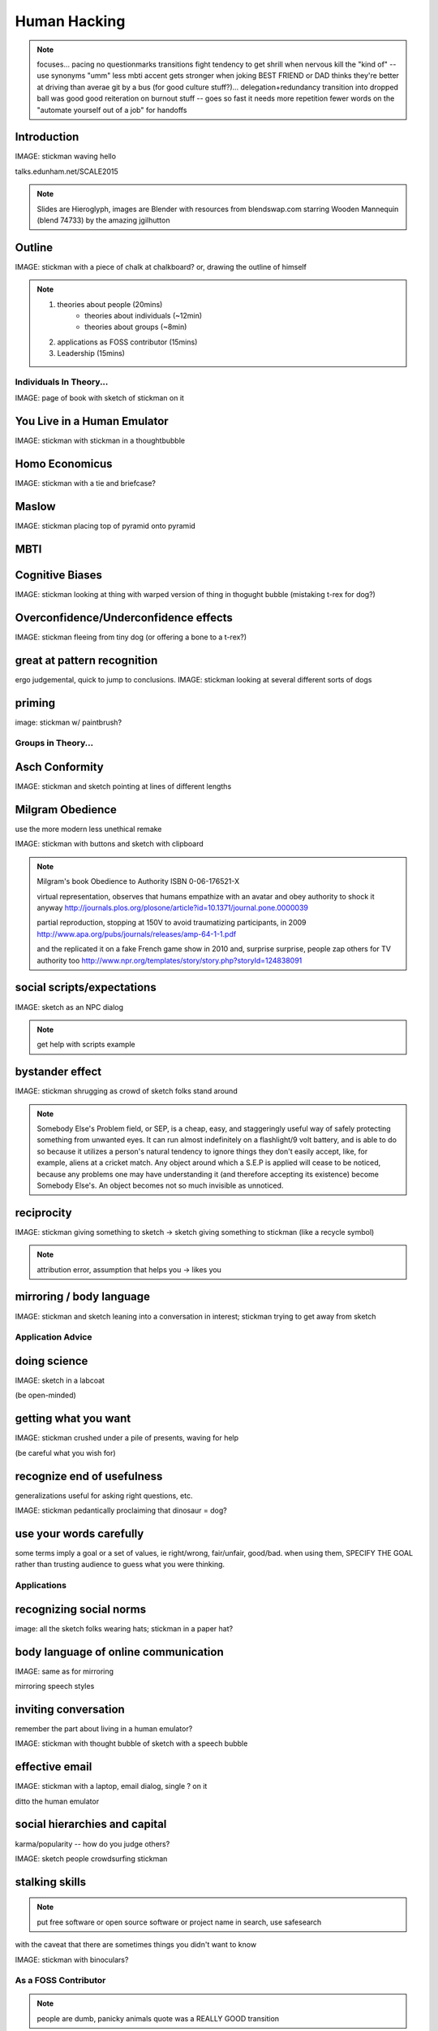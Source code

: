 =============
Human Hacking
=============

.. note:: focuses... 
    pacing
    no questionmarks
    transitions
    fight tendency to get shrill when nervous
    kill the "kind of" -- use synonyms
    "umm"
    less mbti
    accent gets stronger when joking
    BEST FRIEND or DAD thinks they're better at driving than averae
    git by a bus (for good culture stuff?)... delegation+redundancy
    transition into dropped ball was good
    good reiteration on burnout stuff -- goes so fast it needs more repetition
    fewer words on the "automate yourself out of a job" for handoffs

Introduction
------------

IMAGE: stickman waving hello

talks.edunham.net/SCALE2015

.. note::
    Slides are Hieroglyph, images are Blender with resources from
    blendswap.com starring Wooden Mannequin (blend 74733) by the amazing
    jgilhutton

Outline
-------

IMAGE: stickman with a piece of chalk at chalkboard? or, drawing the outline
of himself

.. note:: 
    1) theories about people                    (20mins)
        * theories about individuals    (~12min)
        * theories about groups         (~8min)
    2) applications as FOSS contributor         (15mins)
    3) Leadership                               (15mins)


Individuals In Theory...
========================

IMAGE: page of book with sketch of stickman on it

You Live in a Human Emulator
----------------------------

IMAGE: stickman with stickman in a thoughtbubble

Homo Economicus
---------------

IMAGE: stickman with a tie and briefcase?

Maslow
------

IMAGE: stickman placing top of pyramid onto pyramid

MBTI
----



Cognitive Biases
----------------

IMAGE: stickman looking at thing with warped version of thing in thogught
bubble (mistaking t-rex for dog?)

Overconfidence/Underconfidence effects
--------------------------------------

IMAGE: stickman fleeing from tiny dog (or offering a bone to a t-rex?)

great at pattern recognition
----------------------------

ergo judgemental, quick to jump to conclusions.
IMAGE: stickman looking at several different sorts of dogs

priming
-------

image: stickman w/ paintbrush?

Groups in Theory...
===================

Asch Conformity
---------------

IMAGE: stickman and sketch pointing at lines of different lengths

Milgram Obedience
-----------------

use the more modern less unethical remake

IMAGE: stickman with buttons and sketch with clipboard 

.. note:: 
        Milgram's book Obedience to Authority ISBN 0-06-176521-X 

        virtual representation, observes that humans empathize with an avatar
        and obey authority to shock it anyway 
        http://journals.plos.org/plosone/article?id=10.1371/journal.pone.0000039

        partial reproduction, stopping at 150V to avoid traumatizing
        participants, in 2009
        http://www.apa.org/pubs/journals/releases/amp-64-1-1.pdf

        and the replicated it on a fake French game show in 2010 and, surprise
        surprise, people zap others for TV authority too
        http://www.npr.org/templates/story/story.php?storyId=124838091

social scripts/expectations
---------------------------

IMAGE: sketch as an NPC dialog

.. note:: get help with scripts example

bystander effect
----------------

IMAGE: stickman shrugging as crowd of sketch folks stand around

.. note:: 
   
    Somebody Else's Problem field, or SEP, is a cheap, easy, and staggeringly
    useful way of safely protecting something from unwanted eyes. It can run
    almost indefinitely on a flashlight/9 volt battery, and is able to do so
    because it utilizes a person's natural tendency to ignore things they
    don't easily accept, like, for example, aliens at a cricket match. Any
    object around which a S.E.P is applied will cease to be noticed, because
    any problems one may have understanding it (and therefore accepting its
    existence) become Somebody Else's. An object becomes not so much invisible
    as unnoticed. 

reciprocity
-----------

IMAGE: stickman giving something to sketch -> sketch giving something to
stickman (like a recycle symbol)

.. note:: attribution error, assumption that helps you -> likes you

mirroring / body language
-------------------------

IMAGE: stickman and sketch leaning into a conversation in interest; stickman
trying to get away from sketch

Application Advice
==================

doing science
-------------

IMAGE: sketch in a labcoat

(be open-minded)

getting what you want
---------------------

IMAGE: stickman crushed under a pile of presents, waving for help

(be careful what you wish for)

recognize end of usefulness
---------------------------

generalizations useful for asking right questions, etc.

IMAGE: stickman pedantically proclaiming that dinosaur = dog?

use your words carefully
------------------------

some terms imply a goal or a set of values, ie right/wrong, fair/unfair,
good/bad. when using them, SPECIFY THE GOAL rather than trusting audience to
guess what you were thinking. 

Applications
============

recognizing social norms
------------------------

image: all the sketch folks wearing hats; stickman in a paper hat?


body language of online communication
-------------------------------------

IMAGE: same as for mirroring

mirroring speech styles

inviting conversation
---------------------

remember the part about living in a human emulator?

IMAGE: stickman with thought bubble of sketch with a speech bubble

effective email
---------------

IMAGE: stickman with a laptop, email dialog, single ? on it

ditto the human emulator

social hierarchies and capital
------------------------------

karma/popularity -- how do you judge others? 

IMAGE: sketch people crowdsurfing stickman

stalking skills
---------------

.. note:: put free software or open source software or project name in search,
    use safesearch

with the caveat that there are sometimes things you didn't want to know

IMAGE: stickman with binoculars?

As a FOSS Contributor
=====================

.. note:: people are dumb, panicky animals quote was a REALLY GOOD transition

social capital
--------------

.. note:: move this?

recommendations are gambling

meritocracy
-----------

IMAGE: stickman writing code

currency is fucks given, often measured in lines of code. passion/enthusiasm
etc.

first impressions
-----------------

(that bit about pattern recognition) identify which patterns you'll match

IMAGE: irc convo over stickman's shoulder, "IM_NOT_LISTENING_TO_YOU" nick


asking good questions
---------------------

IMAGE: stickman with the madlibs in a speech bubble

fit the pattern of contributors who've turned out to be useful

.. note:: shows that you read the docs and that will make them very happy,
    especially the person who wrote the docs. 

routes into a project
---------------------

IMAGE: stickman with a treasure map

improving docs

.. note:: get out of dumb question free cards

routing around damage

they're ignoring my PRs!
------------------------

IMAGE: sketch shunning stickman (who's wearing a silly hat)

leveraging conferences
----------------------

IMAGE: stickman with a microphone, necktie

Leadership
==========

the emulator thing: which leaders do you look up to? why?

know your audience
------------------

IMAGE: stickman with microphone, bunch of sketch people

group culture
-------------

you can't just say "our culture is going to be x". there's already one there.

IMAGE: bunch of sketch people with big shared thought bubble with computer in
it, computer from email

avoiding discrimination
-----------------------

just inconsistent enforcement of rules, or different rules for different
people. priveledge == "private law". whether it's ok seems to be based on
whether it uses a differnce that people can control -- ie commit bit for those
with more code in the repo

IMAGE: stickman giving sketch a hat?


identify assumptions
--------------------

who's "everybody"? make statements about "everybody" in your group then
challenge each assumption

IMAGE: big sketch people with hats, little sketch person with no hat looking
confused

diversity
---------

recognize the difference between wanting people who *think differently* and
people who *look different*. 

IMAGE: stickman and sketch sharing a thoughtbubble with IRC computer in it,
other sketch with thoughtbubble of email computer


delegation
----------

EMPOWER minions
knowing it'll happen == knowing who'll do it

IMAGE: stickman handing sketch the map

delegation: Timing
------------------

IMAGE: calendar with can start, deadline, and lastminute. sketch on can start,
stickman on lastminute.

manage burnout
--------------

IMAGE: sketches waving papers at sad-looking Stickman

dropped balls aren't noticed as much as you think; monitor own state carefully
so burnout doesn't sneak up

burnout.io

leadership handoff
------------------

madlibs of tasks, share responsibilities, "puppet" them for smoother
transition if they're not confident yet, recognize their differences

IMAGE: stickman saying speechbubble of map to sketch, who says speech bubble
of map to crowd

troll-proofing
--------------

IMAGE: stickman with speech bubble with crossed-out troll


clear codes of conduct, clear expectations that reflect the community's
standards

buy-in from group on code of conduct

communications on the record -- encourages you to behave better, as well

and if that didn't work
-----------------------

IMAGE: stickman and troll talking, each has speech bubble with the other in it 


don't make it worse

if someone's unduly offended and just wants to make a scene, get them to
propose rules that could be enforced equally on everyone (sometimes helps
improve self-awareness)

also mirroring (BUT BE CAREFUL, works best when behavior is OTT patently
absurd)

get someone out
---------------

IMAGE: stickman and sketch shoving troll through a doorway

LAST resort
why aren't they able to play well with others?
    * path of least resistance? 
    * insufficient information?
avoid "right" and "wrong" -- all they'll do is alienate people and encourage
you to make unidentified assumptions


